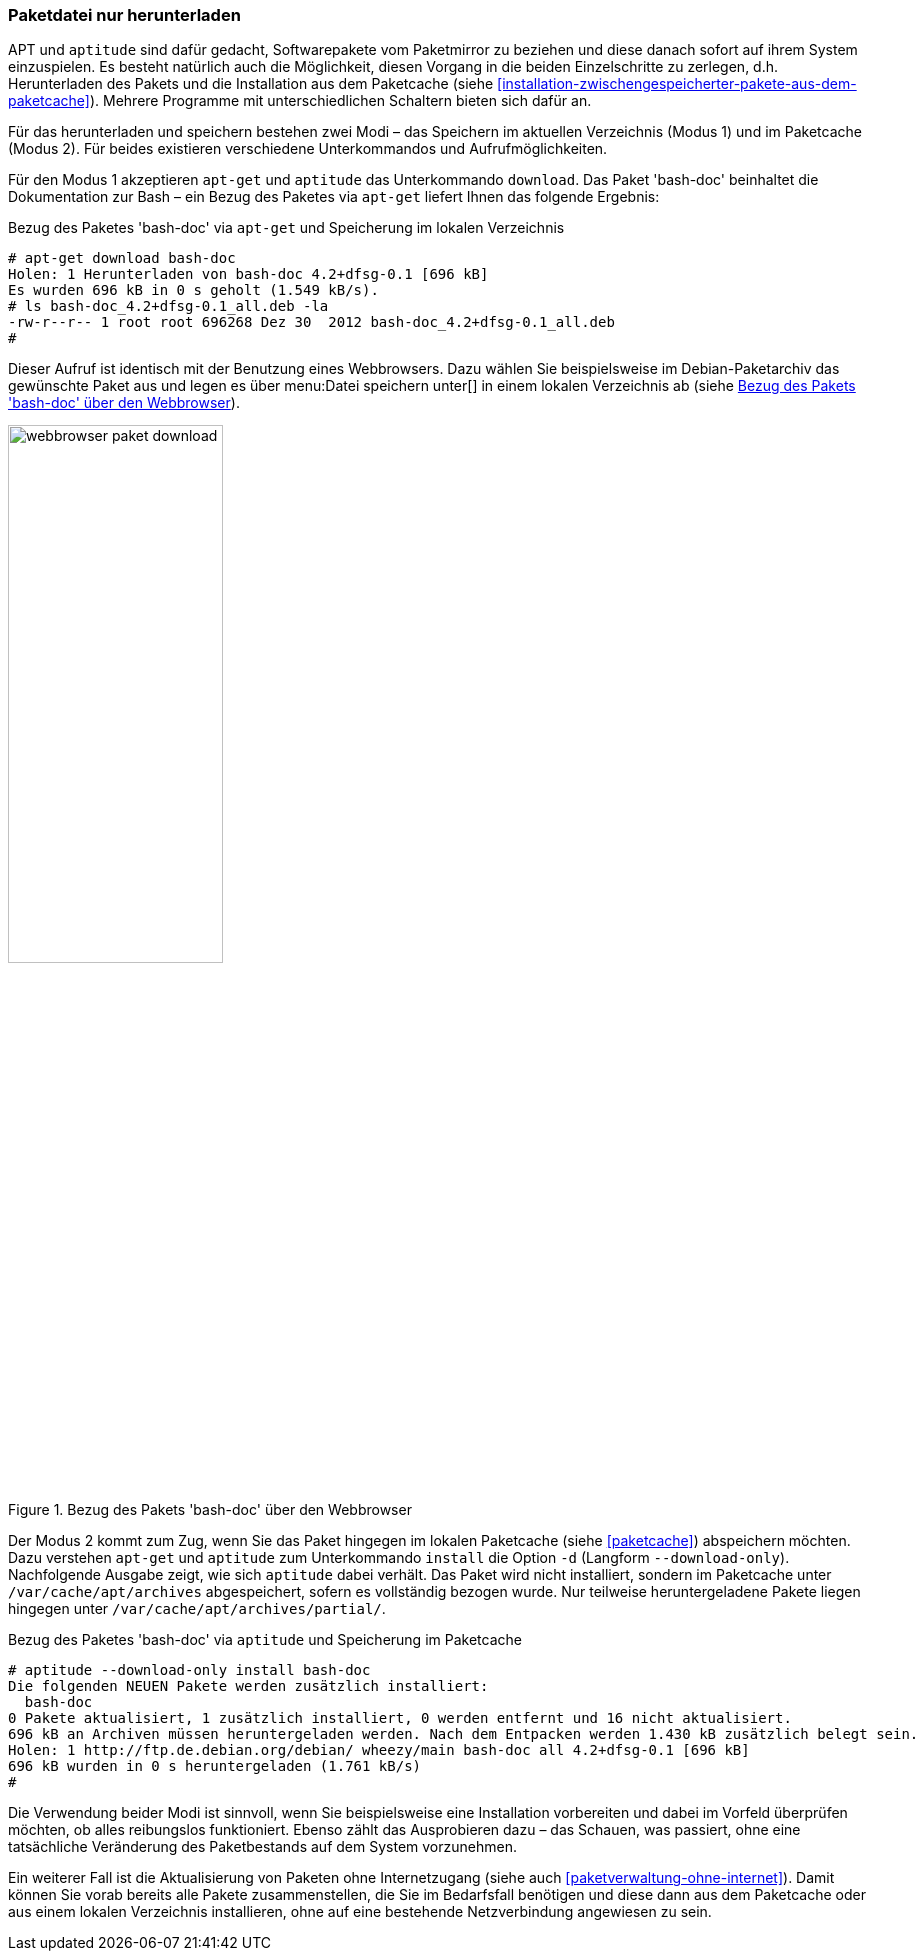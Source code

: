 // Datei: ./werkzeuge/paketoperationen/paketdatei-nur-herunterladen.adoc

// Baustelle: Fertig

[[paketdatei-nur-herunterladen]]

=== Paketdatei nur herunterladen ===

APT und `aptitude` sind dafür gedacht, Softwarepakete vom Paketmirror zu
beziehen und diese danach sofort auf ihrem System einzuspielen. Es
besteht natürlich auch die Möglichkeit, diesen Vorgang in die beiden
Einzelschritte zu zerlegen, d.h. Herunterladen des Pakets und die
Installation aus dem Paketcache (siehe
<<installation-zwischengespeicherter-pakete-aus-dem-paketcache>>).
Mehrere Programme mit unterschiedlichen Schaltern bieten sich dafür an.

Für das herunterladen und speichern bestehen zwei Modi – das Speichern
im aktuellen Verzeichnis (Modus 1) und im Paketcache (Modus 2). Für
beides existieren verschiedene Unterkommandos und Aufrufmöglichkeiten.

// Stichworte für den Index
(((aptitude, download)))
(((apt-get, download)))
(((Paket, nur herunterladen)))
Für den Modus 1 akzeptieren `apt-get` und `aptitude` das Unterkommando
`download`. Das Paket 'bash-doc' beinhaltet die Dokumentation zur Bash
– ein Bezug des Paketes via `apt-get` liefert Ihnen das folgende
Ergebnis:

.Bezug des Paketes 'bash-doc' via `apt-get` und Speicherung im lokalen Verzeichnis
----
# apt-get download bash-doc
Holen: 1 Herunterladen von bash-doc 4.2+dfsg-0.1 [696 kB]
Es wurden 696 kB in 0 s geholt (1.549 kB/s).
# ls bash-doc_4.2+dfsg-0.1_all.deb -la
-rw-r--r-- 1 root root 696268 Dez 30  2012 bash-doc_4.2+dfsg-0.1_all.deb
#
----

Dieser Aufruf ist identisch mit der Benutzung eines Webbrowsers. Dazu
wählen Sie beispielsweise im Debian-Paketarchiv das gewünschte Paket aus
und legen es über menu:Datei speichern unter[] in einem lokalen
Verzeichnis ab (siehe <<fig.webbrowser-paket-download>>).

.Bezug des Pakets 'bash-doc' über den Webbrowser
image::werkzeuge/paketoperationen/webbrowser-paket-download.png[id="fig.webbrowser-paket-download", width="50%"]

// Stichworte für den Index
(((apt-get, -d install)))
(((apt-get, --download-only install)))
(((Paketcache, /var/cache/apt/archives)))
(((Paketcache, /var/cache/apt/archives/partial/)))
Der Modus 2 kommt zum Zug, wenn Sie das Paket hingegen im lokalen
Paketcache (siehe <<paketcache>>) abspeichern möchten. Dazu verstehen
`apt-get` und `aptitude` zum Unterkommando `install` die Option `-d`
(Langform `--download-only`). Nachfolgende Ausgabe zeigt, wie sich
`aptitude` dabei verhält. Das Paket wird nicht installiert, sondern im
Paketcache unter `/var/cache/apt/archives` abgespeichert, sofern es
vollständig bezogen wurde. Nur teilweise heruntergeladene Pakete liegen
hingegen unter `/var/cache/apt/archives/partial/`.

.Bezug des Paketes 'bash-doc' via `aptitude` und Speicherung im Paketcache
----
# aptitude --download-only install bash-doc
Die folgenden NEUEN Pakete werden zusätzlich installiert:
  bash-doc 
0 Pakete aktualisiert, 1 zusätzlich installiert, 0 werden entfernt und 16 nicht aktualisiert.
696 kB an Archiven müssen heruntergeladen werden. Nach dem Entpacken werden 1.430 kB zusätzlich belegt sein.
Holen: 1 http://ftp.de.debian.org/debian/ wheezy/main bash-doc all 4.2+dfsg-0.1 [696 kB]
696 kB wurden in 0 s heruntergeladen (1.761 kB/s)
#
----

Die Verwendung beider Modi ist sinnvoll, wenn Sie beispielsweise eine
Installation vorbereiten und dabei im Vorfeld überprüfen möchten, ob
alles reibungslos funktioniert. Ebenso zählt das Ausprobieren dazu –
das Schauen, was passiert, ohne eine tatsächliche Veränderung des
Paketbestands auf dem System vorzunehmen. 

Ein weiterer Fall ist die Aktualisierung von Paketen ohne Internetzugang
(siehe auch <<paketverwaltung-ohne-internet>>). Damit können Sie vorab
bereits alle Pakete zusammenstellen, die Sie im Bedarfsfall benötigen
und diese dann aus dem Paketcache oder aus einem lokalen Verzeichnis
installieren, ohne auf eine bestehende Netzverbindung angewiesen zu sein.

// Datei (Ende): ./werkzeuge/paketoperationen/paketdatei-nur-herunterladen.adoc
